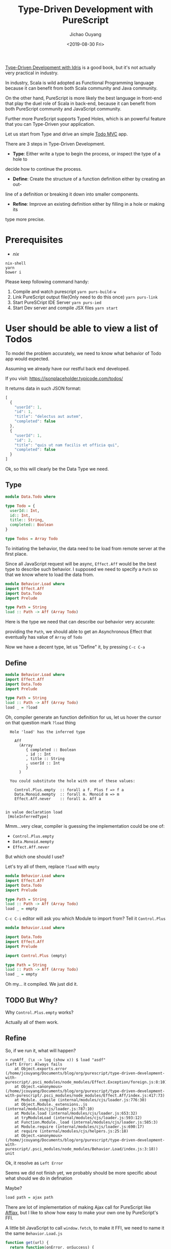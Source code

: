 #+TITLE: Type-Driven Development with PureScript
#+Date: <2019-08-30 Fri>
#+Author: Jichao Ouyang
#+KEYWORDS: PureScript,JavaScript,React,Type Driven,TodoMVC
#+description: Let us Type-Driven a TodoMVC with PureScript
#+HTML_HEAD_EXTRA: <meta property="og:title" content="Type-Driven Development with PureScript" />
#+HTML_HEAD_EXTRA: <meta property="og:type" content="article" />
#+INDEX: Haskell!Type-Driven Development with PureScript
#+INDEX: FP!Type-Driven Development with PureScript
#+INDEX: PureScript!Type-Driven Development with PureScript
#+INDEX: JavaScript!Type-Driven Development with PureScript

[[https://www.manning.com/books/type-driven-development-with-idris][Type-Driven Development with Idris]] is a good book, but it's not actually very practical in industry.

In industry, Scala is wild adopted as Functional Programming language because it can benefit from both
Scala community and Java community.

On the other hand, PureScript is more likely the best language in front-end that play the duel role of Scala
in back-end, because it can benefit from both PureScript community and JavaScript community.

Further more PureScript supports Typed Holes, which is an powerful feature that you can Type-Driven your
application.

Let us start from Type and drive an simple [[http://todomvc.com/][Todo MVC]] app.

There are 3 steps in Type-Driven Development.

- *Type*: Either write a type to begin the process, or inspect the type of a hole to
decide how to continue the process.
- *Define*: Create the structure of a function definition either by creating an out-
line of a definition or breaking it down into smaller components.
- *Refine*: Improve an existing definition either by filling in a hole or making its
type more precise.

* Prerequisites
- [[curl https://nixos.org/nix/install | sh][nix]]

#+BEGIN_EXAMPLE
nix-shell
yarn
bower i
#+END_EXAMPLE

Please keep following command handy:

1. Compile and watch purescript =yarn purs-build-w=
2. Link PureScript output file(Only need to do this once) =yarn purs-link=
3. Start PureSCript IDE Server =yarn purs-ied=
4. Start Dev server and compile JSX files =yarn start=

* User should be able to view a list of Todos
To model the problem accurately, we need to know what behavior of Todo app would expected.

Assuming we already have our restful back end developed.

If you visit:
https://jsonplaceholder.typicode.com/todos/

It returns data in such JSON format:
#+BEGIN_SRC js
[
  {
    "userId": 1,
    "id": 1,
    "title": "delectus aut autem",
    "completed": false
  },
  {
    "userId": 1,
    "id": 2,
    "title": "quis ut nam facilis et officia qui",
    "completed": false
  }
]
#+END_SRC

Ok, so this will clearly be the Data Type we need.

** Type
#+BEGIN_SRC purescript :tangle src/Data.Todo.purs :exports code
  module Data.Todo where

  type Todo = {
    userId:: Int,
    id:: Int,
    title:: String,
    completed:: Boolean
  }

  type Todos = Array Todo
#+END_SRC

To initiating the behavior, the data need to be load from remote server at the first place.

Since all JavaScript request will be async, =Effect.Aff= would be the best type to describe
such behavior. I supposed we need to specify a =Path= so that we know where to load the data
from.

#+BEGIN_SRC purescript
  module Behavior.Load where
  import Effect.Aff
  import Data.Todo
  import Prelude

  type Path = String
  load :: Path -> Aff (Array Todo)
#+END_SRC

Here is the type we need that can describe our behavior very accurate:

providing the =Path=, we should able to get an Asynchronous Effect that eventually has value of =Array= of =Todo=

Now we have a decent type, let us "Define" it, by pressing =C-c C-a=

** Define
#+BEGIN_SRC purescript
    module Behavior.Load where
    import Effect.Aff
    import Data.Todo
    import Prelude

    type Path = String
    load :: Path -> Aff (Array Todo)
    load _ = ?load
#+END_SRC

Oh, compiler generate an function definition for us, let us hover the cursor on that question mark =?load= thing
#+BEGIN_EXAMPLE
  Hole 'load' has the inferred type

    Aff
      (Array
         { completed :: Boolean
         , id :: Int
         , title :: String
         , userId :: Int
         }
      )

  You could substitute the hole with one of these values:

    Control.Plus.empty  :: forall a f. Plus f => f a
    Data.Monoid.mempty  :: forall m. Monoid m => m
    Effect.Aff.never    :: forall a. Aff a


in value declaration load
 [HoleInferredType]
#+END_EXAMPLE

Mmm...very clear, compiler is guessing the implementation could be one of:

- =Control.Plus.empty=
- =Data.Monoid.mempty=
- =Effect.Aff.never=

But which one should I use?

Let's try all of them, replace =?load= with =empty=
#+BEGIN_SRC purescript
    module Behavior.Load where
    import Effect.Aff
    import Data.Todo
    import Prelude

    type Path = String
    load :: Path -> Aff (Array Todo)
    load _ = empty
#+END_SRC

=C-c C-i= editor will ask you which Module to import from? Tell it =Control.Plus=

#+BEGIN_SRC purescript
  module Behavior.Load where

  import Data.Todo
  import Effect.Aff
  import Prelude

  import Control.Plus (empty)

  type Path = String
  load :: Path -> Aff (Array Todo)
  load _ = empty
#+END_SRC

Oh my... it compiled. We just did it.

** TODO But Why?

Why =Control.Plus.empty= works?

Actually all of them work.

** Refine
So, if we run it, what will happen?

#+BEGIN_EXAMPLE
> runAff_ (\x -> log (show x)) $ load "asdf"
(Left Error: Always fails
    at Object.exports.error (/home/jcouyang/Documents/blog/org/purescript/type-driven-development-with-purescript/.psci_modules/node_modules/Effect.Exception/foreign.js:8:10)
    at Object.<anonymous> (/home/jcouyang/Documents/blog/org/purescript/type-driven-development-with-purescript/.psci_modules/node_modules/Effect.Aff/index.js:417:73)
    at Module._compile (internal/modules/cjs/loader.js:776:30)
    at Object.Module._extensions..js (internal/modules/cjs/loader.js:787:10)
    at Module.load (internal/modules/cjs/loader.js:653:32)
    at tryModuleLoad (internal/modules/cjs/loader.js:593:12)
    at Function.Module._load (internal/modules/cjs/loader.js:585:3)
    at Module.require (internal/modules/cjs/loader.js:690:17)
    at require (internal/modules/cjs/helpers.js:25:18)
    at Object.<anonymous> (/home/jcouyang/Documents/blog/org/purescript/type-driven-development-with-purescript/.psci_modules/node_modules/Behavior.Load/index.js:3:18))
unit
#+END_EXAMPLE

Ok, it resolve as =Left Error=

Seems we did not finish yet, we probably should be more specific about what should we do in defination

Maybe?
#+BEGIN_SRC purescript
load path = ajax path
#+END_SRC

There are lot of implementation of making Ajax call for PureScript like [[https://github.com/slamdata/purescript-affjax][Affjax]], but I like to show how easy to make your own one by
PureScript's FFI.

A little bit JavaScript to call =window.fetch=, to make it FFI, we need to name it the same =Behavior.Load.js=
#+BEGIN_SRC js  :tangle src/Behavior.Load.js :exports code
  function get(url) {
    return function(onError, onSuccess) {  
      window.fetch(url).then(function(res){
        return res.text()
      })
        .then(onSuccess)
        .catch(onError)
      return function(cancelError, cancelerError, cancelerSuccess) {
        cancelerSuccess()
      };
    }
  }
  exports._get = get
#+END_SRC


** Type
Now you can =foreign import= the =get= function from JavaScript

#+BEGIN_SRC purescript
import Effect.Aff.Compat (EffectFnAff(..))

foreign import _get :: Path -> EffectFnAff String
#+END_SRC


So the =_get= function can take a =Path= and return =EffectFnAff String=.

But =String= is not he value we need, what we need is =Todos=.

Then another layer of abstraction to provide us the domain type is needed.

Just call it =ajaxGet= for now.
#+BEGIN_SRC purescript
import Data.Either (Either)
import Simple.JSON (class ReadForeign)

ajaxGet :: forall a. ReadForeign a => Path -> Aff (Either Error a)
ajaxGet _ = ?ajaxGet
#+END_SRC

Type of =ajaxGet= can read as "given type =a= which has instance of =ReadForeign a=,
input a =Path= and it can return an =Aff= of =Either Error a=".

** Define
=C-c C-a= compiler will define =ajaxGet _ = ?ajaxGet=

Move cursor to =?ajaxGet= and...
#+BEGIN_EXAMPLE
  Hole 'ajaxGet' has the inferred type

    Aff (Either Error a0)

  You could substitute the hole with one of these values:

    Control.Plus.empty  :: forall a f. Plus f => f a
    Effect.Aff.never    :: forall a. Aff a


in value declaration ajaxGet

where a0 is a rigid type variable
        bound at (line 0, column 0 - line 0, column 0)
 [HoleInferredType]
#+END_EXAMPLE

Hmm, clearly we don't want an empty, look what we have currently
#+BEGIN_SRC purescript
_get :: Path -> EffectFnAff String -- FFI
fromEffectFnAff :: forall a. EffectFnAff a -> Aff a -- from Effect.Aff.Compat
readJSON :: forall a. ReadForeign a => String -> Either MultipleErrors a -- from Simple.JSON
#+END_SRC

** Refine
It's like solve puzzles, return type of =_get= match =fromEffectFnAff= input type. Let us we compose, see what we got
#+BEGIN_SRC purescript
ajaxGet :: forall a. ReadForeign a => Path -> Aff (Either Error a)
ajaxGet path = ?toJSON $ fromEffectFnAff (_get path)
#+END_SRC

Move cursor to =?toJSON= see what we need to put in here now.

#+BEGIN_EXAMPLE
  Hole 'toJson' has the inferred type

    Aff String -> Aff (Either Error a0)
#+END_EXAMPLE

Great, we have 
#+BEGIN_SRC purescript
readJSON :: forall a. ReadForeign a => String -> Either MultipleErrors a
#+END_SRC

which is pretty similar though...

How can we get rid of the high kind =Aff=?

If we lift =String -> Either Error a= to Aff level, we should able to get =Aff String -> Aff (Either Error a)=.

That is exactly =<>= does, put a =<>= around =$= and it will lift the left hand side

#+BEGIN_SRC purescript
ajaxGet :: forall a. ReadForeign a => Path -> Aff (Either Error a)
ajaxGet path = ?toJSON <$> fromEffectFnAff (_get path)
#+END_SRC

Now compiler says:
#+BEGIN_EXAMPLE
  Hole 'toJson' has the inferred type

    String -> Either Error a0
#+END_EXAMPLE

** Refine
So close, now just need =Either MutipleErrors a -> Either Error a=, isn't that exactly type signature of =lmap=?
#+BEGIN_SRC purescript
ajaxGet path = (lmap ?adaptError <<< parseJSON )<$> fromEffectFnAff (_get path)
  where
    parseJSON :: String -> Either MultipleErrors a
    parseJSON = readJSON
#+END_SRC

#+BEGIN_EXAMPLE
  Hole 'adaptError' has the inferred type

    NonEmptyList ForeignError -> Error
#+END_EXAMPLE

Seems to be a very easy function to implement, finally!
** Define
#+BEGIN_SRC purescript
ajaxGet path = (lmap adaptError <<< parseJSON )<$> fromEffectFnAff (_get path)
  where
    parseJSON :: String -> Either MultipleErrors a
    parseJSON = readJSON
    adaptError :: MultipleErrors -> Error
    adaptError = error <<< show
#+END_SRC

Without single line of test, and run time red-green. We just follow the compiler's hint, compose different pieces of type together
and then form the type that just fit our domain problem. And the most amazing part is even without unit tested, I'm very confident that
compiler
already proven type is work, the code driven from type should be working fine too.

However,
I'm not saying we should not write any unit test, the part FFI calling the JavaScript function can not be proven by compiler that it is working.


** Type

Now that we have =ajaxGet=, we can replace =empty= in =load= with
the real ajax call function.

#+BEGIN_SRC purescript
load :: Path -> Aff (Array Todo)
load path = do
  resp <- ?ajaxGetTodos path
  ?doSomethingAbout resp
#+END_SRC

#+BEGIN_EXAMPLE
  Hole 'ajaxGetTodos' has the inferred type

    String -> Aff t0
#+END_EXAMPLE

** Define
That is =ajaxGet=, let us put that in
#+BEGIN_SRC purescript
  load :: Path -> Aff (Array Todo)
  load path = do
    resp <- ajaxGetTodos path
    ?doSomethingAbout resp
    where
      ajaxGetTodos :: Path -> Aff (Either Error (Array Todo))
      ajaxGetTodos = ajaxGet
#+END_SRC


** Type
Now what is =?doSomethingAbout=
#+BEGIN_EXAMPLE
  Hole 'doSomethingAbout' has the inferred type

    Either Error
      (Array
         { completed :: Boolean
         , id :: Int
         , title :: String
         , userId :: Int
         }
      )
    -> Aff
         (Array
            { completed :: Boolean
            , id :: Int
            , title :: String
            , userId :: Int
            }
         )

#+END_EXAMPLE

I think we need a =liftEither :: forall a. Either Error a -> Aff a=,
let us define it
#+BEGIN_SRC purescript
load :: Path -> Aff (Array Todo)
load path = do
    resp <- ajaxGetTodos path
    liftEither resp
    where
      ajaxGetTodos :: Path -> Aff (Either Error (Array Todo))
      ajaxGetTodos = ajaxGet
      liftEither :: forall a. Either Error a -> Aff a
      liftEither _ = ?liftEither
#+END_SRC

** Define

=C-c C-c= on =_=, compiler will prompt you what type you what to split.

Tell it =Either=
#+BEGIN_SRC purescript
      liftEither :: forall a. Either Error a -> Aff a
      liftEither (Left _) = ?liftEither
      liftEither (Right _) = ?liftEither
#+END_SRC

Now it's all clear, =?liftEither= is =Aff a=:
#+BEGIN_SRC purescript
      liftEither :: forall a. Either Error a -> Aff a
      liftEither (Left e) = throwError e
      liftEither (Right v) = pure v
#+END_SRC

All feature of =load= function is done since compiler is very
happy about it. But, we never rich the *Refine* yet.

** TODO Refine
One thing that is able to refine is =liftEither=, maybe this
is not the best time to refine, since only one place is using it.
But it seems like it should be a typeclass not just a scoped function.
Because it looks very generic.

#+BEGIN_SRC purescript
class MonadAff m <= MonadEither m where
  liftEither :: Either Error ~> m

instance monadEitherAff :: MonadEither Aff where
  liftEither (Left e) = throwError e
  liftEither (Right v) = pure v
#+END_SRC

** Final Version
#+BEGIN_SRC purescript :tangle src/Behavior.Load.purs :exports code
module Behavior.Load where

import Data.Todo
import Effect.Aff
import Prelude

import Data.Bifunctor (lmap)
import Data.Either (Either(..))
import Effect.Aff.Class (class MonadAff)
import Effect.Aff.Compat (EffectFnAff(..), fromEffectFnAff)
import Foreign (MultipleErrors)
import Simple.JSON (class ReadForeign, readJSON)

type Path = String
foreign import _get :: Path -> EffectFnAff String

ajaxGet :: forall a. ReadForeign a => Path -> Aff (Either Error a)
ajaxGet path = (lmap adaptError <<< parseJSON ) <$> fromEffectFnAff (_get path)
  where
    parseJSON :: String -> Either MultipleErrors a
    parseJSON = readJSON
    adaptError :: MultipleErrors -> Error
    adaptError = error <<< show

load :: Path -> Aff (Array Todo)
load path = do
    resp <- ajaxGetTodos path
    liftEither resp
    where
      ajaxGetTodos :: Path -> Aff (Either Error (Array Todo))
      ajaxGetTodos = ajaxGet

type State = {
             todos:: Todos
             }
reloadPage :: State -> Aff State
reloadPage _ = do
  entities <- load("https://jsonplaceholder.typicode.com/todos")
  pure {todos: entities}

class MonadAff m <= MonadEither m where
  liftEither :: Either Error ~> m

instance monadEitherAff :: MonadEither Aff where
  liftEither (Left e) = throwError e
  liftEither (Right v) = pure v
#+END_SRC
* User should be able to add new todo into list

** Type
New story, similarly let us create a new file =src/Behavior.Add.purs=.
#+BEGIN_SRC purescript
module Behavior.Add where

addTodo :: Todo -> State -> Aff State
#+END_SRC

=C-c C-a=

#+BEGIN_SRC purescript
addTodo :: Todo -> State -> Aff State
addTodo _ _ = ?addTodo
#+END_SRC
** Define
What should we do first? post it to the server? Let us find out.

#+BEGIN_SRC purescript
addTodo todo state = do
  status <- ?ajaxPost "https://jsonplaceholder.typicode.com/todos" todo
  purs ?whatnext

ajaxPost :: forall a. Path -> a -> Aff Int
ajaxPost _ _ = ?ajaxPost
#+END_SRC

=ajaxPost= is very similar to =ajaxGet=

we rely on js to actually send out the ajax request

** Define
#+BEGIN_SRC purescript
foreign import _post :: Path -> String -> EffectFnAff Int

ajaxPost :: forall a. Path -> a -> Aff Int
ajaxPost path body = fromEffectFnAff (_post path $ ?toJSON body)
#+END_SRC

#+BEGIN_EXAMPLE
  Hole 'toJSON' has the inferred type

    a0 -> String
#+END_EXAMPLE

Clearly it should be =writeJSON= from simple-json, but if you don't know what to put in there
try https://pursuit.purescript.org/search?q=a+-%3E+String

** Type
#+BEGIN_SRC purescript
writeJSON :: forall a. WriteForeign a => a -> String
#+END_SRC

Hmm, a need to have Typeclass =WriteForeign a= instance. Again, don't worry
the compile will give you the hint if you did not add the TypeClass bound

#+BEGIN_EXAMPLE
  No type class instance was found for

    Simple.JSON.WriteForeign a1
#+END_EXAMPLE

All set!
#+BEGIN_SRC purescript
ajaxPost :: forall a. WriteForeign a => Path -> a -> Aff Int
ajaxPost path body = fromEffectFnAff (_post path $ writeJSON body)
#+END_SRC

Now hover back to =?ajaxPost= in =addTodo= see what happen.
** Type
#+BEGIN_SRC purescript
addTodo todo state = do
  status <- ?ajaxPost "https://jsonplaceholder.typicode.com/todos" todo
  pure ?whatnext
#+END_SRC

#+BEGIN_EXAMPLE
  Hole 'ajaxPost' has the inferred type

    String
    -> { completed :: Boolean
       , id :: Int
       , title :: String
       , userId :: Int
       }
       -> Aff Int

  You could substitute the hole with one of these values:

    Behavior.Add.ajaxPost             :: forall a. WriteForeign a => String -> a -> Aff Int
    Data.Variant.Internal.impossible  :: forall a. String -> a
    Partial.Unsafe.unsafeCrashWith    :: forall a. String -> a
    Record.Unsafe.unsafeGet           :: forall r a. String -> Record r -> a
    Unsafe.Coerce.unsafeCoerce        :: forall a b. a -> b
#+END_EXAMPLE

Awesome, compile say you could substitute it with =Behavior.Add.ajaxPost=

Simply remove the =?=.
#+BEGIN_SRC purescript
addTodo todo state = do
  status <- ajaxPost "https://jsonplaceholder.typicode.com/todos" todo
  pure ?whatnext
#+END_SRC

What next?
#+BEGIN_EXAMPLE
  Hole 'whatnext' has the inferred type

    { todos :: Array
                 { completed :: Boolean
                 , id :: Int
                 , title :: String
                 , userId :: Int
                 }
    }
#+END_EXAMPLE

Now we are clear, we can put an =State= there, but what exactly?

Recall our story, it is to post the todo, and based on the response
of the request, we can do different things.
** Define
#+BEGIN_SRC purescript
addTodo todo state = do
  status <- ajaxPost "https://jsonplaceholder.typicode.com/todos" todo
  case status of
    201 -> pure ?success
    _ -> pure ?fail
#+END_SRC

Of cause =?fail= should do nothing, or add some error indicator in =State=
but we do not have that yet, so put it the same for now. Meanwhile what
should put into =?success=?

For user, the first todo should be updated to the one just added.

#+BEGIN_SRC purescript
addTodo :: Todo -> State -> Aff State
addTodo todo state = do
  status <- ajaxPost "https://jsonplaceholder.typicode.com/todos" todo
  case status of
    201 -> pure $ state {todos = todo : state.todos}
    _ -> pure state
#+END_SRC

And.. do not forget implement the JavaScript FFI =_post=
#+BEGIN_SRC javascript :tangle src/Behavior.Add.js :exports code
function post(url) {
  return function(body) {
    return function(onError, onSuccess) {  
      window.fetch(url, {
        method: 'POST',
        headers: {
          'Content-Type': 'application/json'
        },
        body: body
      }).then(function(res){
        return res.status
      })
        .then(onSuccess)
        .catch(onError)
      return function(cancelError, cancelerError, cancelerSuccess) {
        cancelerSuccess()
      };
    }
  }
}
exports._post = post
#+END_SRC

The whole piece of =Behavior.Add=.

#+BEGIN_SRC purescript :tangle src/Behavior.Add.purs :exports code
module Behavior.Add where

import Data.Array
import Data.Todo
import Effect.Aff
import Prelude

import Effect.Aff.Compat (EffectFnAff(..), fromEffectFnAff)
import Simple.JSON (class WriteForeign, writeJSON)

addTodo :: Todo -> State -> Aff State
addTodo todo state = do
  status <- ajaxPost "https://jsonplaceholder.typicode.com/todos" todo
  case status of
    201 -> pure $ state {todos = todo : state.todos}
    _ -> pure state

foreign import _post :: Path -> String -> EffectFnAff Int

ajaxPost :: forall a. WriteForeign a => Path -> a -> Aff Int
ajaxPost path body = fromEffectFnAff (_post path $ writeJSON body)
#+END_SRC

* Exercise
Now you've got the idea, let us do the rest of the user stories and practice
how to Type-Driven the implementation by thinking about Type first.

- [ ] user can filter todo by filter buttons
- [ ] user can toggle todo and update to PUT https://jsonplaceholder.typicode.com/todos/:id
- [ ] user can edit todo item and update to PUT https://jsonplaceholder.typicode.com/todos/:id
- [ ] user can delete todo item and request DELETE https://jsonplaceholder.typicode.com/todos/:id
